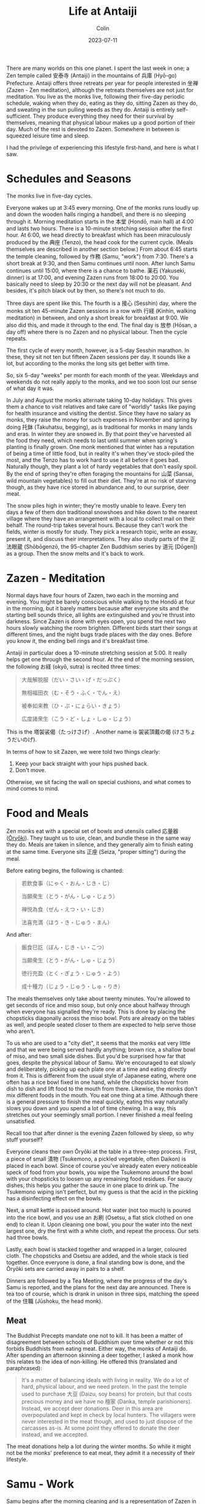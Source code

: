 #+TITLE: Life at Antaiji
#+DATE: 2023-07-11
#+AUTHOR: Colin
#+CATEGORY: buddhism

There are many worlds on this one planet. I spent the last week in one; a Zen
temple called 安泰寺 (Antaiji) in the mountains of 兵庫 (Hyō-go) Prefecture.
Antaiji offers three retreats per year for people interested in 坐禅 (Zazen -
Zen meditation), although the retreats themselves are not just for meditation.
You live as the monks live, following their five-day periodic schedule, waking
when they do, eating as they do, sitting Zazen as they do, and sweating in the
sun pulling weeds as they do. Antaiji is entirely self-sufficient. They produce
everything they need for their survival by themselves, meaning that physical
labour makes up a good portion of their day. Much of the rest is devoted to
Zazen. Somewhere in between is squeezed leisure time and sleep.

I had the privilege of experiencing this lifestyle first-hand, and here is what
I saw.

* Schedules and Seasons

The monks live in five-day cycles.

Everyone wakes up at 3:45 every morning. One of the monks runs loudly up and
down the wooden halls ringing a handbell, and there is no sleeping through it.
Morning meditation starts in the 本堂 (Hondō, main hall) at 4:00 and lasts two
hours. There is a 10-minute stretching session after the first hour. At 6:00, we
head directly to breakfast which has been miraculously produced by the 典座
(Tenzo), the head cook for the current cycle. (Meals themselves are described in
another section below.) From about 6:45 starts the temple cleaning, followed by
作務 (Samu, "work") from 7:30. There's a short break at 9:30, and then Samu
continues until noon. After lunch Samu continues until 15:00, where there is a
chance to bathe. 薬石 (Yakuseki, dinner) is at 17:00, and evening Zazen runs
from 18:00 to 20:00. You basically need to sleep by 20:30 or the next day will
not be pleasant. And besides, it's pitch black out by then, so there's not much
to do.

Three days are spent like this. The fourth is a 接心 (Sesshin) day, where the
monks sit ten 45-minute Zazen sessions in a row with 行経 (Kinhin, walking
meditation) in between, and only a short break for breakfast at 9:00. We also
did this, and made it through to the end. The final day is 放参 (Hōsan, a day
off) where there is no Zazen and no physical labour. Then the cycle repeats.

The first cycle of every month, however, is a 5-day Sesshin marathon. In these,
they sit not ten but fifteen Zazen sessions per day. It sounds like a lot, but
according to the monks the long sits get better with time.

So, six 5-day "weeks" per month for each month of the year. Weekdays and
weekends do not really apply to the monks, and we too soon lost our sense of
what day it was.

In July and August the monks alternate taking 10-day holidays. This gives them a
chance to visit relatives and take care of "worldly" tasks like paying for
health insurance and visiting the dentist. Since they have no salary as monks,
they raise the money for such expenses in November and spring by doing 托鉢
(Takuhatsu, begging), as is traditional for monks in many lands and eras. In
winter they are snowed in. By that point they've harvested all the food they
need, which needs to last until summer when spring's planting is finally grown.
One monk mentioned that winter has a reputation of being a time of little food,
but in reality it's when they've stock-piled the most, and the Tenzo has to work
hard to use it all before it goes bad. Naturally though, they plant a lot of
hardy vegetables that don't easily spoil. By the end of spring they're often
foraging the mountains for 山菜 (Sansai, wild mountain vegetables) to fill out
their diet. They're at no risk of starving though, as they have rice stored in
abundance and, to our surprise, deer meat.

The snow piles high in winter; they're mostly unable to leave. Every ten days a
few of them don traditional snowshoes and hike down to the nearest village where
they have an arrangement with a local to collect mail on their behalf. The
round-trip takes several hours. Because they can't work the fields, winter is
mostly for study. They pick a research topic, write an essay, present it, and
discuss their interpretations. They also study parts of the 正法眼蔵
(Shōbōgenzō, the 95-chapter Zen Buddhism series by 道元 [Dōgen]) as a group.
Then the snow melts and it's back to work.

* Zazen - Meditation

Normal days have four hours of Zazen, two each in the morning and evening. You
might be barely conscious while walking to the Hondō at four in the morning, but
it barely matters because after everyone sits and the starting bell sounds
thrice, all lights are extinguished and you're thrust into darkness. Since Zazen
is done with eyes open, you spend the next two hours slowly watching the room
brighten. Different birds start their songs at different times, and the night
bugs trade places with the day ones. Before you know it, the ending bell rings
and it's breakfast time.

Antaiji in particular does a 10-minute stretching session at 5:00. It really
helps get one through the second hour. At the end of the morning session, the
following お経 (okyō, sutra) is recited three times:

#+begin_quote
大哉解脱服（だい・さい・げ・だっぷく）

無相福田衣（む・そう・ふく・でん・え）

被奉如来教（ひ・ぷ・にょらい・きょう）

広度諸衆生（こう・ど・しょ・しゅ・じょう）
#+end_quote

This is the 塔袈裟偈（たっけさげ）. Another name is 袈裟頂戴の偈 (けさちょうだいのげ).

In terms of how to sit Zazen, we were told two things clearly:

1. Keep your back straight with your hips pushed back.
2. Don't move.

Otherwise, we sit facing the wall on special cushions, and what comes to mind
comes to mind.

* Food and Meals

Zen monks eat with a special set of bowls and utensils called 応量器 ([[https://en.wikipedia.org/wiki/%C5%8Cry%C5%8Dki][Ōryōki]]).
They taught us to use, clean, and bundle these in the same way they do. Meals
are taken in silence, and they generally aim to finish eating at the same time.
Everyone sits 正座 (Seiza, "proper sitting") during the meal.

Before eating begins, the following is chanted:

#+begin_quote
若飲食事（にゃく・おん・じき・じ）

当願衆生（とう・がん・しゅ・じょう）

禅悦為食（ぜん・えつ・い・じき）

法喜充満（ほう・き・じゅう・まん）
#+end_quote

And after:

#+begin_quote
飯食巳訖（ぼん・じき・い・こつ）

当願衆生（とう・がん・しゅ・じょう）

徳行充盈（とく・ぎょう・じゅう・よう）

成十種力（じょう・じゅう・しゅ・りき）
#+end_quote

The meals themselves only take about twenty minutes. You're allowed to get
seconds of rice and miso soup, but only once about halfway through when everyone
has signalled they're ready. This is done by placing the chopsticks diagonally
across the miso bowl. Pots are already on the tables as well, and people seated
closer to them are expected to help serve those who aren't.

To us who are used to a "city diet", it seems that the monks eat very little and
that we were being served hardly anything; brown rice, a shallow bowl of miso,
and two small side dishes. But you'd be surprised how far that goes, despite the
physical labour of Samu. We're encouraged to eat slowly and deliberately,
picking up each plate one at a time and eating directly from it. This is
different from the usual style of Japanese eating, where one often has a rice
bowl fixed in one hand, while the chopsticks hover from dish to dish and lift
food to the mouth from there. Likewise, the monks don't mix different foods in
the mouth. You eat one thing at a time. Although there is a general pressure to
finish the meal quickly, eating this way naturally slows you down and you spend
a lot of time chewing. In a way, this stretches out your seemingly small
portion. I never finished a meal feeling unsatisfied.

Recall too that after dinner is the evening Zazen followed by sleep, so why
stuff yourself?

Everyone cleans their own Ōryōki at the table in a three-step process. First, a
piece of small 漬物 (Tsukemono, a pickled vegetable, often Daikon) is placed in
each bowl. Since of course you've already eaten every noticeable speck of food
from your bowls, you wipe the Tsukemono around the bowl with your chopsticks to
loosen up any remaining food residues. For saucy dishes, this helps you gather
the sauce in one place to drink up. The Tsukemono wiping isn't perfect, but my
guess is that the acid in the pickling has a disinfecting effect on the bowls.

Next, a small kettle is passed around. Hot water (not too much) is poured into
the rice bowl, and you use an お刷 (Osetsu, a flat stick clothed on one end) to
clean it. Upon cleaning one bowl, you pour the water into the next largest one,
dry the first with a white cloth, and repeat the process. Our sets had three
bowls.

Lastly, each bowl is stacked together and wrapped in a larger, coloured cloth.
The chopsticks and Osetsu are added, and the whole stack is tied together. Once
everyone is done, a final standing bow is done, and the Ōryōki sets are carried
away in pairs to a shelf.

Dinners are followed by a Tea Meeting, where the progress of the day's Samu is
reported, and the plans for the next day are announced. There is tea too of
course, which is drank in unison in three sips, matching the speed of the 住職
(Jūshoku, the head monk).

** Meat

The Buddhist Precepts mandate one not to kill. It has been a matter of
disagreement between schools of Buddhism over time whether or not this forbids
Buddhists from eating meat. Either way, the monks of Antaiji do. After spending
an afternoon skinning a deer together, I asked a monk how this relates to the
idea of non-killing. He offered this (translated and paraphrased):

#+begin_quote
It's a matter of balancing ideals with living in reality. We do a lot of hard,
physical labour, and we need protein. In the past the temple used to purchase
大豆 (Daizu, soy beans) for protein, but that costs precious money and we have no
檀家 (Danka, temple parishioners). Instead, we accept deer donations. Deer in
this area are overpopulated and kept in check by local hunters. The villagers
were never interested in the meat though, and used to just dispose of the
carcasses as-is. At some point they offered to donate the deer instead, and we
accepted.
#+end_quote

The meat donations help a lot during the winter months. So while it might not be
the monks' preference to eat meat, they admit it a necessity of their lifestyle.

* Samu - Work

Samu begins after the morning cleaning and is a representation of Zazen in one's
daily duties. The monks of Antaiji grow all of their own food, so there is a lot
to do. They have three rice paddies and several other vegetable fields. We
helped them pick potatoes and carrots, as well as weed other patches, tie up
some lazy tomatoes, and plant soy beans. The participants who came back from
"rice field duty" were covered in mud; they had been weeding in the paddy waters
all day.

All cooking is done by firewood, so there is always wood to be chopped into
forearm-length pieces for the stoves. I spent a day doing that and splitting
larger cedar trunk pieces in the "wood barn". The monks occasionally search the
mountains for fallen trees, which they cut up a haul back to be dried for
several years before splitting for use. Small pieces and other scraps are
sifting into sawdust to be used for the toilets. No, the monks do not have the
privilege of flush toilets, and they use excrement for fertilizer.

Each monk is assigned certain main responsibilities for the season, like care of
the various fields, the herb patch, or the Zen Garden. Separate from these are
weekly rotating positions, perhaps the most important of which is the Tenzo, the
cook. The Tenzo wakes at 3:00 and must have the meals prepared by 6:00. They
basically spend all day cooking, and are also in charge of heating the bath
water. They're able to sit some of the Sesshin, but not most of it. The Tenzo
has special wooden mallets that are knocked together before meals to signal to
everyone out working to return to the main hall. They're quite loud and can be
heard from far away. Even so, the monks themselves all wear simple watches so
lunchtime is never a surprise. While the main cooking is done by firewood, they
have otherwise allowed themselves a few conveniences like rice cookers, a
fridge, and running water. The water is drawn from a dam in the mountains that
was constructed by the founding monks decades ago.

* Sesshin

/To be elaborated on later./

* The Character of the Monks

A rough calculation puts their total yearly meditation time at over 2000 hours.
As expected, that much meditation seems to transform a human mind. They aren't
excitable or nervous, nor are they phased by the [[https://en.wikipedia.org/wiki/Asian_giant_hornet][giant Sparrow Hornets]] that fly
into the meditation hall from time to time. They speak calmly and are quite
orderly.

One of the foundational ideas of Buddhism is that of "The Middle Way", and I
felt that idea through this advice from one of the monks:

#+begin_quote
You can't please everyone; make sure to take care of yourself. Doing so will
eventually translate to helping others.
#+end_quote

* Appendix
** Glossary

- 作務・さむ
  - Samu - A Buddhist term for physical labour and other work duties.
- 坐禅
  - Zazen - Zen meditation. For Sōtō Zen buddhists, this means the practice of
    "just sitting".
- 行経・きんひん
  - Kinhin - Slow walking meditation.
- 接心・せっしん
  - Sesshin - Day-long meditation sessions split into 10 (or 15) 45-minute
    sitting sessions. Separated by 15-minute "walking meditation". No one speaks
    during this time.
- 只管打坐・しかんたざ
  - Shikantaza - "Just sitting". Meditation for its own sake without any
    expectation of gain or hope for enlightenment. Meditation without any
    "focus" or imagery as used in some other sects/traditions.
- 正法眼蔵・しょうぼうげんぞう
  - Shōbōgenzō - The 95-chapter essay series on Buddhism by Dōgen.
- 典座・てんぞ
  - Tenzo - The cook for the current 5-day cycle. Also in charge of managing the
    bath water. As far as I could tell, the Tenzo wakes up at 3 a.m.
- 薬石・やくせき
  - Yakuseki - lit. "medicine rock". A Zen Buddhist term for dinner. In the past
    monks were forbidden from eating past noon, but eventually Yakuseki was
    invented and thought of as a "medicine" to fuel one's Zen practice.
- 応量器・おうりょうき
  - Ōryōki - lit. "containers of appropriate volume". A personal set of bowls
    and utentils.
- 本堂・ほんどう
  - Hondō - The main hall of the temple where meditation occurs. A statue of
    the Buddha watches over the practitioners from the central alcove.
- 住職・じゅうしょく
  - Jūshoku - The head monk of a temple.
- 放参・ほうさん
  - Hōsan - A day off. Originally meant a day where no villagers would come for
    group meditations and services.
- 托鉢・たくはつ
  - Takuhatsu - Public begging for food and money. The monks often recite sutras
    while doing so.
- 檀家・だんか
  - Danka - A temple's parishioners. In most sects of Japanese Buddhism, this
    means a family grave is administered by the temple for a fee. It is the
    Japanese tradition to cremate the deceased and intern their ashes in the
    family grave.
- 衆生・しゅじょう
  - Shujō - All living beings.
- 雀蜂・すずめばち
  - A giant Japanese hornet. About three times larger than a North American
    wasp. Sounds like a helicopter when it's anywhere near you. Radiates evil
    (in my opinion).

** Resources

- [[https://antaiji.org/en/][Antaiji Website]]
- [[https://en.wikipedia.org/wiki/S%C5%8Dt%C5%8D][Wikipedia: Sōtō Zen]]
